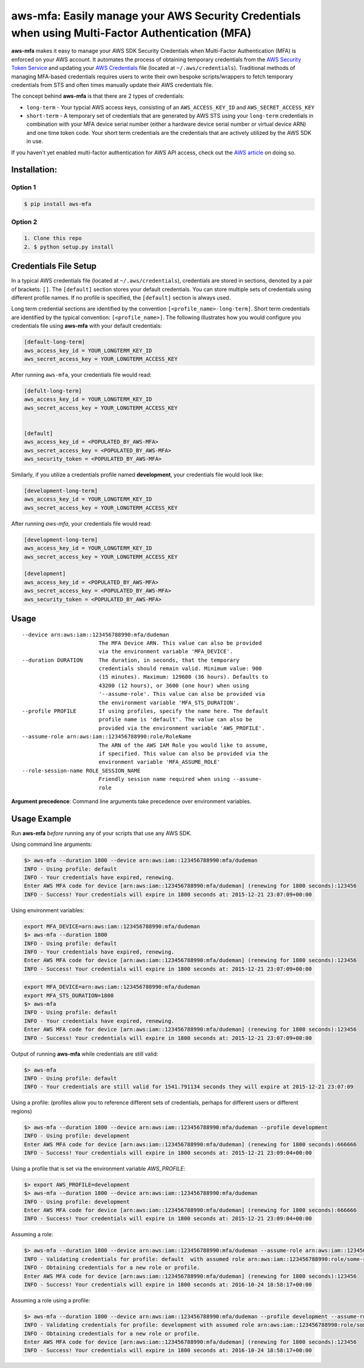 aws-mfa: Easily manage your AWS Security Credentials when using Multi-Factor Authentication (MFA)
=================================================================================================

**aws-mfa** makes it easy to manage your AWS SDK Security Credentials when Multi-Factor Authentication (MFA) is enforced on your AWS account. It automates the process of obtaining temporary credentials from the `AWS Security Token Service
<http://docs.aws.amazon.com/STS/latest/APIReference/Welcome.html>`_ and updating your `AWS Credentials <https://blogs.aws.amazon.com/security/post/Tx3D6U6WSFGOK2H/A-New-and-Standardized-Way-to-Manage-Credentials-in-the-AWS-SDKs>`_ file (located at ``~/.aws/credentials``). Traditional methods of managing MFA-based credentials requires users to write their own bespoke scripts/wrappers to fetch temporary credentials from STS and often times manually update their AWS credentials file.

The concept behind **aws-mfa** is that there are 2 types of credentials:

* ``long-term`` - Your typcial AWS access keys, consisting of an ``AWS_ACCESS_KEY_ID`` and ``AWS_SECRET_ACCESS_KEY``

* ``short-term`` - A temporary set of credentials that are generated by AWS STS using your ``long-term`` credentials in combination with your MFA device serial number (either a hardware device serial number or virtual device ARN) and one time token code. Your short term credentials are the credentials that are actively utilized by the AWS SDK in use.


If you haven't yet enabled multi-factor authentication for AWS API access, check out the `AWS article <http://docs.aws.amazon.com/IAM/latest/UserGuide/id_credentials_mfa_configure-api-require.html>`_ on doing so.


Installation:
-------------
Option 1
~~~~~~~~
.. code-block:: sh

    $ pip install aws-mfa

Option 2
~~~~~~~~

.. code-block:: sh

    1. Clone this repo
    2. $ python setup.py install


Credentials File Setup
----------------------

In a typical AWS credentials file (located at ``~/.aws/credentials``), credentials are stored in sections, denoted by a pair of brackets: ``[]``. The ``[default]`` section stores your default credentials. You can store multiple sets of credentials using different profile names. If no profile is specified, the ``[default]`` section is always used.

Long term credential sections are identified by the convention ``[<profile_name>-long-term]``. Short term credentials are identified by the typical convention: ``[<profile_name>]``. The following illustrates how you would configure you credentials file using **aws-mfa** with your default credentials:

.. code-block:: ini

    [default-long-term]
    aws_access_key_id = YOUR_LONGTERM_KEY_ID
    aws_secret_access_key = YOUR_LONGTERM_ACCESS_KEY


After running ``aws-mfa``, your credentials file would read:

.. code-block:: ini

    [defult-long-term]
    aws_access_key_id = YOUR_LONGTERM_KEY_ID
    aws_secret_access_key = YOUR_LONGTERM_ACCESS_KEY


    [default]
    aws_access_key_id = <POPULATED_BY_AWS-MFA>
    aws_secret_access_key = <POPULATED_BY_AWS-MFA>
    aws_security_token = <POPULATED_BY_AWS-MFA>


Similarly, if you utilize a credentials profile named **development**, your credentials file would look like:

.. code-block:: ini

    [development-long-term]
    aws_access_key_id = YOUR_LONGTERM_KEY_ID
    aws_secret_access_key = YOUR_LONGTERM_ACCESS_KEY



After running `aws-mfa`, your credentials file would read:

.. code-block:: ini

    [development-long-term]
    aws_access_key_id = YOUR_LONGTERM_KEY_ID
    aws_secret_access_key = YOUR_LONGTERM_ACCESS_KEY

    [development]
    aws_access_key_id = <POPULATED_BY_AWS-MFA>
    aws_secret_access_key = <POPULATED_BY_AWS-MFA>
    aws_security_token = <POPULATED_BY_AWS-MFA>


Usage
-----

::

    --device arn:aws:iam::123456788990:mfa/dudeman
                            The MFA Device ARN. This value can also be provided
                            via the environment variable 'MFA_DEVICE'.
    --duration DURATION     The duration, in seconds, that the temporary
                            credentials should remain valid. Minimum value: 900
                            (15 minutes). Maximum: 129600 (36 hours). Defaults to
                            43200 (12 hours), or 3600 (one hour) when using
                            '--assume-role'. This value can also be provided via
                            the environment variable 'MFA_STS_DURATION'.
    --profile PROFILE       If using profiles, specify the name here. The default
                            profile name is 'default'. The value can also be
                            provided via the environment variable 'AWS_PROFILE'.
    --assume-role arn:aws:iam::123456788990:role/RoleName
                            The ARN of the AWS IAM Role you would like to assume,
                            if specified. This value can also be provided via the
                            environment variable 'MFA_ASSUME_ROLE'
    --role-session-name ROLE_SESSION_NAME
                            Friendly session name required when using --assume-
                            role

**Argument precedence**: Command line arguments take precedence over environment variables.

Usage Example
-------------

Run **aws-mfa** *before* running any of your scripts that use any AWS SDK.


Using command line arguments:

.. code-block:: sh

    $> aws-mfa --duration 1800 --device arn:aws:iam::123456788990:mfa/dudeman
    INFO - Using profile: default
    INFO - Your credentials have expired, renewing.
    Enter AWS MFA code for device [arn:aws:iam::123456788990:mfa/dudeman] (renewing for 1800 seconds):123456
    INFO - Success! Your credentials will expire in 1800 seconds at: 2015-12-21 23:07:09+00:00


Using environment variables:

.. code-block:: sh

    export MFA_DEVICE=arn:aws:iam::123456788990:mfa/dudeman
    $> aws-mfa --duration 1800
    INFO - Using profile: default
    INFO - Your credentials have expired, renewing.
    Enter AWS MFA code for device [arn:aws:iam::123456788990:mfa/dudeman] (renewing for 1800 seconds):123456
    INFO - Success! Your credentials will expire in 1800 seconds at: 2015-12-21 23:07:09+00:00

.. code-block:: sh

    export MFA_DEVICE=arn:aws:iam::123456788990:mfa/dudeman
    export MFA_STS_DURATION=1800
    $> aws-mfa
    INFO - Using profile: default
    INFO - Your credentials have expired, renewing.
    Enter AWS MFA code for device [arn:aws:iam::123456788990:mfa/dudeman] (renewing for 1800 seconds):123456
    INFO - Success! Your credentials will expire in 1800 seconds at: 2015-12-21 23:07:09+00:00


Output of running **aws-mfa** while credentials are still valid:

.. code-block:: sh

    $> aws-mfa
    INFO - Using profile: default
    INFO - Your credentials are still valid for 1541.791134 seconds they will expire at 2015-12-21 23:07:09


Using a profile: (profiles allow you to reference different sets of credentials, perhaps for different users or different regions)

.. code-block:: sh

    $> aws-mfa --duration 1800 --device arn:aws:iam::123456788990:mfa/dudeman --profile development
    INFO - Using profile: development
    Enter AWS MFA code for device [arn:aws:iam::123456788990:mfa/dudeman] (renewing for 1800 seconds):666666
    INFO - Success! Your credentials will expire in 1800 seconds at: 2015-12-21 23:09:04+00:00

Using a profile that is set via the environment variable `AWS_PROFILE`:

.. code-block:: sh

    $> export AWS_PROFILE=development
    $> aws-mfa --duration 1800 --device arn:aws:iam::123456788990:mfa/dudeman
    INFO - Using profile: development
    Enter AWS MFA code for device [arn:aws:iam::123456788990:mfa/dudeman] (renewing for 1800 seconds):666666
    INFO - Success! Your credentials will expire in 1800 seconds at: 2015-12-21 23:09:04+00:00

Assuming a role:

.. code-block:: sh

    $> aws-mfa --duration 1800 --device arn:aws:iam::123456788990:mfa/dudeman --assume-role arn:aws:iam::123456788990:role/some-role --role-session-name some-role-session
    INFO - Validating credentials for profile: default  with assumed role arn:aws:iam::123456788990:role/some-role
    INFO - Obtaining credentials for a new role or profile.
    Enter AWS MFA code for device [arn:aws:iam::123456788990:mfa/dudeman] (renewing for 1800 seconds):123456
    INFO - Success! Your credentials will expire in 1800 seconds at: 2016-10-24 18:58:17+00:00

Assuming a role using a profile:

.. code-block:: sh

    $> aws-mfa --duration 1800 --device arn:aws:iam::123456788990:mfa/dudeman --profile development --assume-role arn:aws:iam::123456788990:role/some-role --role-session-name some-role-session
    INFO - Validating credentials for profile: development with assumed role arn:aws:iam::123456788990:role/some-role
    INFO - Obtaining credentials for a new role or profile.
    Enter AWS MFA code for device [arn:aws:iam::123456788990:mfa/dudeman] (renewing for 1800 seconds):123456
    INFO - Success! Your credentials will expire in 1800 seconds at: 2016-10-24 18:58:17+00:00
